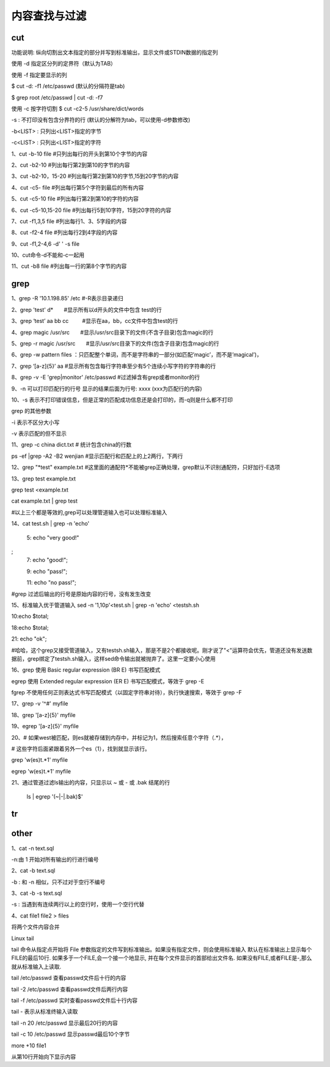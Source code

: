 ==============
内容查找与过滤
==============

cut
=====

功能说明: 纵向切割出文本指定的部分并写到标准输出，显示文件或STDIN数据的指定列

使用 -d 指定区分列的定界符（默认为TAB）

使用 -f 指定要显示的列

$ cut -d: -f1 /etc/passwd (默认的分隔符是tab)

$ grep root /etc/passwd | cut -d: -f7



使用 -c 按字符切割
$ cut -c2-5 /usr/share/dict/words

-s : 不打印没有包含分界符的行 (默认的分解符为tab，可以使用-d参数修改)

-b<LIST> : 只列出<LIST>指定的字节

-c<LIST> : 只列出<LIST>指定的字符

1、cut -b-10 file #只列出每行的开头到第10个字节的内容

2、cut -b2-10  #列出每行第2到第10的字节的内容

3、cut -b2-10，15-20  #列出每行第2到第10的字节,15到20字节的内容

4、cut -c5- file  #列出每行第5个字符到最后的所有内容

5、cut -c5-10 file #列出每行第2到第10的字符的内容

6、cut -c5-10,15-20 file #列出每行5到10字符，15到20字符的内容

7、cut -f1,3,5 file  #列出每行1、3、5字段的内容

8、cut -f2-4 file  #列出每行2到4字段的内容

9、cut -f1,2-4,6 -d' ' -s file

10、cut命令-d不能和-c一起用

11、cut -b8 file  #列出每一行的第8个字节的内容


grep
=====

1、grep -R '10.1.198.85' /etc #-R表示目录递归

2、grep 'test' d*　　#显示所有以d开头的文件中包含 test的行

3、grep ‘test’ aa bb cc 　　 #显示在aa，bb，cc文件中包含test的行

4、grep magic /usr/src　　#显示/usr/src目录下的文件(不含子目录)包含magic的行

5、grep -r magic /usr/src　　#显示/usr/src目录下的文件(包含子目录)包含magic的行

6、grep -w pattern files ：只匹配整个单词，而不是字符串的一部分(如匹配’magic’，而不是’magical’)，

7、grep ‘[a-z]\{5\}’ aa #显示所有包含每行字符串至少有5个连续小写字符的字符串的行

8、grep -v -E 'grep|monitor' /etc/passwd #过滤掉含有grep或者monitor的行

9、-n 可以打印匹配行的行号 显示的结果后面为行号: xxxx (xxx为匹配行的内容)

10、-s 表示不打印错误信息，但是正常的匹配成功信息还是会打印的，而-q则是什么都不打印

grep 的其他参数

-i 表示不区分大小写

-v 表示匹配的但不显示

11、grep -c china  dict.txt  # 统计包含china的行数
    
ps -ef |grep -A2 -B2 wenjian #显示匹配行和匹配上的上2两行，下两行 

12、grep "*test"  example.txt #这里面的通配符*不能被grep正确处理，grep默认不识别通配符，只好加行-E选项

13、grep test example.txt
 
grep test <example.txt 

cat example.txt  | grep test 

#以上三个都是等效的,grep可以处理管道输入也可以处理标准输入

14、cat test.sh | grep -n 'echo'

	5:    echo "very good!"
;
	7:    echo "good!";

	9:    echo "pass!";

	11:    echo "no pass!";

#grep 过滤后输出的行号是原始内容的行号，没有发生改变
	
15、标准输入优于管道输入
sed -n '1,10p'<test.sh | grep -n 'echo' <testsh.sh

10:echo $total;

18:echo $total;

21:     echo "ok";

#哈哈，这个grep又接受管道输入，又有testsh.sh输入，那是不是2个都接收呢。刚才说了"<"运算符会优先，管道还没有发送数据前，grep绑定了testsh.sh输入，这样sed命令输出就被抛弃了。这里一定要小心使用

16、grep 使用 Basic regular expression (BR E) 书写匹配模式

egrep 使用 Extended regular expression (ER E) 书写匹配模式，等效于 grep -E

fgrep 不使用任何正则表达式书写匹配模式（以固定字符串对待），执行快速搜索，等效于 grep -F

17、grep -v '^#' myfile

18、grep '[a-z]\{5\}' myfile

19、egrep '[a-z]{5}' myfile

20、# 如果west被匹配，则es就被存储到内存中，并标记为1，然后搜索任意个字符（.*），
    
# 这些字符后面紧跟着另外一个es（\1），找到就显示该行。

grep 'w\(es\)t.*\1' myfile

egrep 'w(es)t.*\1' myfile

21、通过管道过滤ls输出的内容，只显示以 ~ 或 - 或 .bak 结尾的行

    ls | egrep '(~|-|\.bak)$'


tr
======

other
=======

1、cat -n text.sql

-n:由 1 开始对所有输出的行进行编号

2、cat -b text.sql

-b : 和 -n 相似，只不过对于空行不编号

3、cat -b -s text.sql

-s : 当遇到有连续两行以上的空行时，使用一个空行代替

4、cat file1 file2 > files 

将两个文件内容合并



Linux tail

tail 命令从指定点开始将 File 参数指定的文件写到标准输出。如果没有指定文件，则会使用标准输入
默认在标准输出上显示每个FILE的最后10行. 如果多于一个FILE,会一个接一个地显示, 并在每个文件显示的首部给出文件名. 如果没有FILE,或者FILE是-,那么就从标准输入上读取.

tail /etc/passwd 查看passwd文件后十行的内容

tail -2 /etc/passwd  查看passwd文件后两行内容

tail -f /etc/passwd  实时查看passwd文件后十行内容

tail - 表示从标准终输入读取


tail -n 20 /etc/passwd 显示最后20行的内容

tail -c 10 /etc/passwd 显示passwd最后10个字节


more +10 file1

从第10行开始向下显示内容
